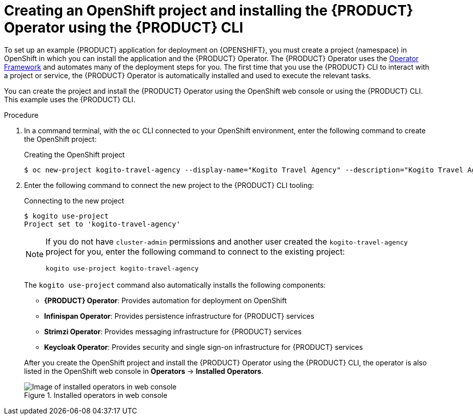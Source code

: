 [id='proc_kogito-travel-agency-create-ocp-project']

= Creating an OpenShift project and installing the {PRODUCT} Operator using the {PRODUCT} CLI

To set up an example {PRODUCT} application for deployment on {OPENSHIFT}, you must create a project (namespace) in OpenShift in which you can install the application and the {PRODUCT} Operator. The {PRODUCT} Operator uses the https://github.com/operator-framework[Operator Framework] and automates many of the deployment steps for you. The first time that you use the {PRODUCT} CLI to interact with a project or service, the {PRODUCT} Operator is automatically installed and used to execute the relevant tasks.

You can create the project and install the {PRODUCT} Operator using the OpenShift web console or using the {PRODUCT} CLI. This example uses the {PRODUCT} CLI.

.Procedure
. In a command terminal, with the `oc` CLI connected to your OpenShift environment, enter the following command to create the OpenShift project:
+
.Creating the OpenShift project
[source]
----
$ oc new-project kogito-travel-agency --display-name="Kogito Travel Agency" --description="Kogito Travel Agency application."
----
. Enter the following command to connect the new project to the {PRODUCT} CLI tooling:
+
--
.Connecting to the new project
[source]
----
$ kogito use-project
Project set to 'kogito-travel-agency'
----

[NOTE]
====
If you do not have `cluster-admin` permissions and another user created the `kogito-travel-agency` project for you, enter the following command to connect to the existing project:

[source]
----
kogito use-project kogito-travel-agency
----
====

The `kogito use-project` command also automatically installs the following components:

* *{PRODUCT} Operator*: Provides automation for deployment on OpenShift
* *Infinispan Operator*: Provides persistence infrastructure for {PRODUCT} services
* *Strimzi Operator*: Provides messaging infrastructure for {PRODUCT} services
* *Keycloak Operator*: Provides security and single sign-on infrastructure for {PRODUCT} services

After you create the OpenShift project and install the {PRODUCT} Operator using the {PRODUCT} CLI, the operator is also listed in the OpenShift web console in *Operators* -> *Installed Operators*.

.Installed operators in web console
image::kogito/kogito-ocp-installed-operators.png[Image of installed operators in web console]
--
